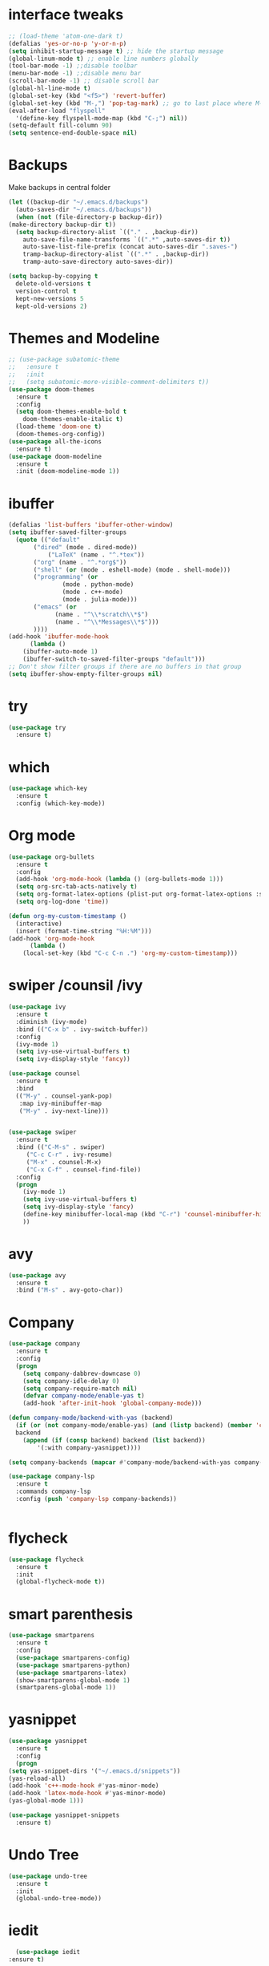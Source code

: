 #+STARTUP overview

* interface tweaks
 #+BEGIN_SRC emacs-lisp
   ;; (load-theme 'atom-one-dark t)		
   (defalias 'yes-or-no-p 'y-or-n-p)
   (setq inhibit-startup-message t) ;; hide the startup message
   (global-linum-mode t) ;; enable line numbers globally
   (tool-bar-mode -1) ;;disable toolbar
   (menu-bar-mode -1) ;;disable menu bar
   (scroll-bar-mode -1) ;; disable scroll bar
   (global-hl-line-mode t)
   (global-set-key (kbd "<f5>") 'revert-buffer)
   (global-set-key (kbd "M-,") 'pop-tag-mark) ;; go to last place where M-. was used (go-to-definition)
   (eval-after-load "flyspell"
     '(define-key flyspell-mode-map (kbd "C-;") nil))
   (setq-default fill-column 90)
   (setq sentence-end-double-space nil)
 #+END_SRC
* Backups
  Make backups in central folder
  #+BEGIN_SRC emacs-lisp
    (let ((backup-dir "~/.emacs.d/backups")
	  (auto-saves-dir "~/.emacs.d/backups"))
      (when (not (file-directory-p backup-dir))
	(make-directory backup-dir t))
      (setq backup-directory-alist `(("." . ,backup-dir))
	    auto-save-file-name-transforms `((".*" ,auto-saves-dir t))
	    auto-save-list-file-prefix (concat auto-saves-dir ".saves-")
	    tramp-backup-directory-alist `((".*" . ,backup-dir))
	    tramp-auto-save-directory auto-saves-dir))

    (setq backup-by-copying t
	  delete-old-versions t
	  version-control t
	  kept-new-versions 5
	  kept-old-versions 2)

  #+END_SRC
* Themes and Modeline
  #+BEGIN_SRC emacs-lisp
    ;; (use-package subatomic-theme
    ;;   :ensure t
    ;;   :init
    ;;   (setq subatomic-more-visible-comment-delimiters t))
    (use-package doom-themes
      :ensure t
      :config
      (setq doom-themes-enable-bold t
	    doom-themes-enable-italic t)
      (load-theme 'doom-one t)
      (doom-themes-org-config))
    (use-package all-the-icons
      :ensure t)
    (use-package doom-modeline
      :ensure t
      :init (doom-modeline-mode 1))
  #+END_SRC
* ibuffer
  #+BEGIN_SRC emacs-lisp
    (defalias 'list-buffers 'ibuffer-other-window)
    (setq ibuffer-saved-filter-groups
	  (quote (("default"
		   ("dired" (mode . dired-mode))
	           ("LaTeX" (name . "^.*tex"))
		   ("org" (name . "^.*org$"))
		   ("shell" (or (mode . eshell-mode) (mode . shell-mode)))
		   ("programming" (or
				   (mode . python-mode)
				   (mode . c++-mode)
				   (mode . julia-mode)))
		   ("emacs" (or
			     (name . "^\\*scratch\\*$")
			     (name . "^\\*Messages\\*$")))
		   ))))
    (add-hook 'ibuffer-mode-hook
	      (lambda ()
		(ibuffer-auto-mode 1)
		(ibuffer-switch-to-saved-filter-groups "default")))
    ;; Don't show filter groups if there are no buffers in that group
    (setq ibuffer-show-empty-filter-groups nil)
  #+END_SRC
* try
#+BEGIN_SRC emacs-lisp
  (use-package try
    :ensure t)
#+END_SRC

* which 
#+BEGIN_SRC emacs-lisp
  (use-package which-key
    :ensure t
    :config (which-key-mode)) 
#+END_SRC

* Org mode 
  #+BEGIN_SRC emacs-lisp
    (use-package org-bullets
      :ensure t
      :config
      (add-hook 'org-mode-hook (lambda () (org-bullets-mode 1)))
      (setq org-src-tab-acts-natively t)
      (setq org-format-latex-options (plist-put org-format-latex-options :scale 1.6))
      (setq org-log-done 'time))

    (defun org-my-custom-timestamp ()
      (interactive)
      (insert (format-time-string "%H:%M")))
    (add-hook 'org-mode-hook
	      (lambda ()
		(local-set-key (kbd "C-c C-n .") 'org-my-custom-timestamp)))

  #+END_SRC

* swiper /counsil /ivy
#+BEGIN_SRC emacs-lisp
  (use-package ivy
    :ensure t
    :diminish (ivy-mode)
    :bind (("C-x b" . ivy-switch-buffer))
    :config
    (ivy-mode 1)
    (setq ivy-use-virtual-buffers t)
    (setq ivy-display-style 'fancy))

  (use-package counsel
    :ensure t
    :bind
    (("M-y" . counsel-yank-pop)
     :map ivy-minibuffer-map
     ("M-y" . ivy-next-line)))


  (use-package swiper
    :ensure t
    :bind (("C-M-s" . swiper)
	   ("C-c C-r" . ivy-resume)
	   ("M-x" . counsel-M-x)
	   ("C-x C-f" . counsel-find-file))
    :config
    (progn
      (ivy-mode 1)
      (setq ivy-use-virtual-buffers t)
      (setq ivy-display-style 'fancy)
      (define-key minibuffer-local-map (kbd "C-r") 'counsel-minibuffer-history)
      ))
#+END_SRC

* avy
#+BEGIN_SRC emacs-lisp
  (use-package avy
    :ensure t
    :bind ("M-s" . avy-goto-char))
#+END_SRC

* Company
#+BEGIN_SRC emacs-lisp
  (use-package company
    :ensure t
    :config
    (progn
      (setq company-dabbrev-downcase 0)
      (setq company-idle-delay 0)
      (setq company-require-match nil)
      (defvar company-mode/enable-yas t)
      (add-hook 'after-init-hook 'global-company-mode)))

  (defun company-mode/backend-with-yas (backend)
    (if (or (not company-mode/enable-yas) (and (listp backend) (member 'company-yasnippet backend)))
	backend
      (append (if (consp backend) backend (list backend))
	      '(:with company-yasnippet))))

  (setq company-backends (mapcar #'company-mode/backend-with-yas company-backends))

  (use-package company-lsp
    :ensure t
    :commands company-lsp
    :config (push 'company-lsp company-backends))


#+END_SRC

* flycheck
  #+BEGIN_SRC emacs-lisp
    (use-package flycheck
      :ensure t
      :init
      (global-flycheck-mode t))
  #+END_SRC

* smart parenthesis
  #+BEGIN_SRC emacs-lisp
    (use-package smartparens
      :ensure t
      :config
      (use-package smartparens-config)
      (use-package smartparens-python)
      (use-package smartparens-latex)
      (show-smartparens-global-mode 1)
      (smartparens-global-mode 1))

  #+END_SRC
* yasnippet
  #+BEGIN_SRC emacs-lisp
    (use-package yasnippet
      :ensure t
      :config
      (progn
	(setq yas-snippet-dirs '("~/.emacs.d/snippets"))
	(yas-reload-all)
	(add-hook 'c++-mode-hook #'yas-minor-mode)
	(add-hook 'latex-mode-hook #'yas-minor-mode)
	(yas-global-mode 1)))

    (use-package yasnippet-snippets
      :ensure t)
  #+END_SRC
* Undo Tree
#+BEGIN_SRC emacs-lisp
  (use-package undo-tree
    :ensure t
    :init
    (global-undo-tree-mode))
#+END_SRC

* iedit
  #+BEGIN_SRC emacs-lisp
      (use-package iedit
	:ensure t)

    (defun narrow-or-widen-dwim (p)
      "Widen if buffer is narrowed, narrow-dwim otherwise.
    Dwim means: region, org-src-block, org-subtree, or
    defun, whichever applies first. Narrowing to
    org-src-block actually calls `org-edit-src-code'.

    With prefix P, don't widen, just narrow even if buffer
    is already narrowed."
      (interactive "P")
      (declare (interactive-only))
      (cond ((and (buffer-narrowed-p) (not p)) (widen))
	    ((region-active-p)
	     (narrow-to-region (region-beginning)
			       (region-end)))
	    ((derived-mode-p 'org-mode)
	     ;; `org-edit-src-code' is not a real narrowing
	     ;; command. Remove this first conditional if
	     ;; you don't want it.
	     (cond ((ignore-errors (org-edit-src-code) t)
		    (delete-other-windows))
		   ((ignore-errors (org-narrow-to-block) t))
		   (t (org-narrow-to-subtree))))
	    ((derived-mode-p 'latex-mode)
	     (LaTeX-narrow-to-environment))
	    (t (narrow-to-defun))))

    (define-key ctl-x-map "n" #'narrow-or-widen-dwim)
    (add-hook 'LaTeX-mode-hook
	      (lambda ()
		(define-key LaTeX-mode-map "\C-xn"
		  nil)))
  #+END_SRC

* Projectile
  #+BEGIN_SRC emacs-lisp
    (use-package projectile
      :ensure t
      :config
      (projectile-global-mode
       (setq projectile-completion-system 'ivy))
      (define-key projectile-mode-map (kbd "C-c p") 'projectile-command-map))

    (use-package counsel-projectile
      :ensure t
      :config
      (counsel-projectile-mode))
  #+END_SRC
* Anki
  #+BEGIN_SRC emacs-lisp
    (use-package anki-editor
      :ensure t)

  #+END_SRC
* Misc packages
#+BEGIN_SRC emacs-lisp
  (use-package beacon
    :ensure t
    :config
    (beacon-mode 1))

  ;; (use-package aggressive-indent
  ;;   :ensure t
  ;;   :config
  ;;   (global-aggressive-indent-mode 1))

  (use-package expand-region
    :ensure t
    :config
    (global-set-key (kbd "C-=") 'er/expand-region))

  (setq save-interprogram-paste-before-kill t)


#+END_SRC

* Load other files 
  Useful to outsource stuff into other files
  #+BEGIN_SRC emacs-lisp
    (defun load-if-exists (f)
      "load elisp file if exists and is readable"
      (if (file-readable-p f)
	  (load-file f)))
  #+END_SRC
* Programming Languages
** Python 
   #+BEGIN_SRC emacs-lisp
     (use-package py-autopep8
       :ensure t)
     (use-package elpy
       :ensure t
       :config
       (progn
	 (elpy-enable)
	 (setq elpy-rpc-python-command "python3") ;;use python3
	 (setq python-shell-interpreter "python3");;use python3
	 (setq elpy-shell-echo-input nil)
	 (setq python-shell-completion-native-enable nil)
	 (add-hook 'elpy-mode-hook 'py-autopep8-enable-on-save)
	 (global-set-key (kbd "M-n") 'elpy-nav-forward-block)   ;;move bock down
	 (global-set-key (kbd "M-p") 'elpy-nav-backward-block)  ;;move bock up
	 (setq flycheck-flake8-maximum-line-length 100)
	 (add-hook 'elpy-mode-hook 'flycheck-mode)
	 ))

     (add-hook 'python-mode-hook (lambda() (flyspell-prog-mode))) ;; flyspell for mi baad inglisch

     (when (require 'flycheck nil t)
       (setq elpy-modules(delq 'elpy-module-flymake elpy-modules)))
     ;; conda
     ;; (setenv "WORKON_HOME" "/home/jonas/.miniconda3/envs")
   #+END_SRC

** Julia

 #+BEGIN_SRC emacs-lisp

   (setenv "PATH" (concat (getenv "PATH") ":/usr/local/programs/julia-1.5.1/bin/"))
   (setq exec-path (append exec-path '("/usr/local/programs/julia-1.5.1/bin/")))

   (use-package lsp-mode
     :ensure t
     :config
     (setq lsp-enable-indentation nil)
     (setq lsp-enable-on-type-formatting nil))

   (use-package lsp-julia
     :ensure t
     :config
     (progn
       (setq lsp-julia-default-environment "~/.julia/environments/v1.5")
       (setq lsp-julia-package-dir nil)))

   (use-package julia-mode
     :ensure t
     :config
     (progn
       (add-hook 'julia-mode-hook #'lsp-mode)
       (add-hook 'julia-mode-hook #'lsp)))
 #+END_SRC

** Latex with Auctex
   #+BEGIN_SRC emacs-lisp
     (add-hook 'LaTeX-mode-hook 'flyspell-mode)
     (add-hook 'LaTeX-mode-hook 'flyspell-buffer)
     (defun german-dict ()
       (ispell-change-dictionary 'german))

     ;; (add-hook 'LaTeX-mode-hook 'german-dict)

     (load "auctex.el" nil t t)

     (setq TeX-auto-save t)
     (setq TeX-parse-self t)
     (setq TeX-save-query nil)

     (setq TeX-PDF-mode t)


     (require 'tex-site)
     (autoload 'reftex-mode "reftex" "RefTeX Minor Mode" t)
     (autoload 'turn-on-reftex "reftex" "RefTeX Minor Mode" nil)
     (autoload 'reftex-citation "reftex-cite" "Make citation" nil)
     (autoload 'reftex-index-phrase-mode "reftex-index" "Phrase Mode" t)
     (add-hook 'latex-mode-hook 'turn-on-reftex) ; with Emacs latex mode
     ;; (add-hook 'reftex-load-hook 'imenu-add-menubar-index)
     (add-hook 'LaTeX-mode-hook 'turn-on-reftex)

     (setq LaTeX-eqnarray-label "eq"
	   LaTeX-equation-label "eq"
	   LaTeX-figure-label "fig"
	   LaTeX-table-label "tab"
	   LaTeX-myChapter-label "chap"
	   TeX-auto-save t
	   TeX-newline-function 'reindent-then-newline-and-indent
	   TeX-parse-self t
	   ;; TeX-style-path
	   ;; '("style/" "auto/"
	   ;; "/usr/share/emacs21/site-lisp/auctex/style/"
	   ;; "/var/lib/auctex/emacs21/"
	   ;; "/usr/local/share/emacs/site-lisp/auctex/style/")
	   LaTeX-section-hook
	   '(LaTeX-section-heading
	     LaTeX-section-title
	     LaTeX-section-toc
	     LaTeX-section-section
	     LaTeX-section-label))
     ;; Fix latex item indent
     (defun LaTeX-indent-item ()
       "Provide proper indentation for LaTeX \"itemize\",\"enumerate\", and
     \"description\" environments.

       \"\\item\" is indented `LaTeX-indent-level' spaces relative to
       the the beginning of the environment.

       Continuation lines are indented either twice
       `LaTeX-indent-level', or `LaTeX-indent-level-item-continuation'
       if the latter is bound."
       (save-match-data
	 (let* ((offset LaTeX-indent-level)
		(contin (or (and (boundp 'LaTeX-indent-level-item-continuation)
				 LaTeX-indent-level-item-continuation)
			    (* 2 LaTeX-indent-level)))
		(re-beg "\\\\begin{")
		(re-end "\\\\end{")
		(re-env "\\(itemize\\|\\enumerate\\|description\\)")
		(indent (save-excursion
			  (when (looking-at (concat re-beg re-env "}"))
			    (end-of-line))
			  (LaTeX-find-matching-begin)
			  (current-column))))
	   (cond ((looking-at (concat re-beg re-env "}"))
		  (or (save-excursion
			(beginning-of-line)
			(ignore-errors
			  (LaTeX-find-matching-begin)
			  (+ (current-column)
			     (if (looking-at (concat re-beg re-env "}"))
				 contin
			       offset))))
		      indent))
		  ((looking-at (concat re-end re-env "}"))
		   indent)
		 ((looking-at "\\\\item")
		  (+ offset indent))
		 (t
		  (+ contin indent))))))

     (defcustom LaTeX-indent-level-item-continuation 4
       "*Indentation of continuation lines for items in itemize-like
     environments."
       :group 'LaTeX-indentation
       :type 'integer)

     (eval-after-load "latex"
       '(setq LaTeX-indent-environment-list
	      (nconc '(("itemize" LaTeX-indent-item)
		       ("enumerate" LaTeX-indent-item)
		       ("description" LaTeX-indent-item))
		     LaTeX-indent-environment-list)))



     ;; Make okular work
     (setq TeX-source-correlate-mode t
	   TeX-source-correlate-start-server t)
     (eval-after-load "tex"
       '(setcar (cdr (assoc 'output-pdf TeX-view-program-selection)) "Okular"))


     (company-auctex-init)
     (setq company-math-disallow-unicode-symbols-in-face nil)
     (append '((company-math-symbols-latex company-math-symbols-unicode
		   company-auctex-macros company-auctex-environments))
			   company-backends)


   #+END_SRC
** C++
   #+BEGIN_SRC emacs-lisp
     (use-package ccls
       :ensure t
       :config
       (setq ccls-executable "ccls")
       (setq lsp-prefer-flymake nil)
       (setq-default flycheck-disabled-checkers '(c/c++-clang c/c++-cppcheck c/c++-gcc))
       :hook ((c-mode c++-mode objc-mode cuda-mode) .
	      (lambda () (require 'ccls) (lsp))))

     (eval-after-load 'flycheck
       '(progn
	  (require 'flycheck-google-cpplint)
	  (flycheck-add-next-checker 'c/c++-clang
				     '(warning . c/c++-googlelint))))

   #+END_SRC
* PDF Tools
  #+BEGIN_SRC emacs-lisp
    (use-package pdf-tools
      :ensure t
      :config
      (pdf-tools-install))

    (use-package org-pdftools
      :hook (org-load . org-pdftools-setup-link))

    (use-package org-noter-pdftools
      :after org-noter
      :config
      (with-eval-after-load 'pdf-annot
	(add-hook 'pdf-annot-activate-handler-functions #'org-noter-pdftools-jump-to-note)))
  #+END_SRC
* the rest
#+BEGIN_SRC emacs-lisp
  ;; multiple-cursors
  ;; --------------------------------------
  (require 'multiple-cursors)
  (global-set-key (kbd "C->") 'mc/mark-next-like-this)
  (global-set-key (kbd "C-<") 'mc/mark-previous-like-this)  
#+END_SRC


